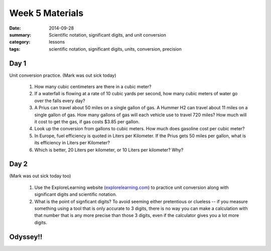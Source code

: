 Week 5 Materials 
################

:date: 2014-09-28
:summary: Scientific notation, significant digits, and unit conversion
:category: lessons
:tags: scientific notation, significant digits, units, conversion, precision


=====
Day 1
=====

Unit conversion practice.  (Mark was out sick today)

 1.  How many cubic centimeters are there in a cubic meter?

 2.  If a waterfall is flowing at a rate of 10 cubic yards per second, how many cubic meters of water go over the falls every day?

 3.  A Prius can travel about 50 miles on a single gallon of gas.  A Hummer H2 can travel about 11 miles on a single gallon of gas.  How many gallons of gas will each vehicle use to travel 720 miles?  How much will it cost to get the gas, if gas costs $3.85 per gallon.

 4.  Look up the conversion from gallons to cubic meters.  How much does gasoline cost per cubic meter?

 5.  In Europe, fuel efficiency is quoted in Liters per Kilometer.  If the Prius gets 50 miles per gallon, what is its efficiency in Liters per Kilometer?  

 6.  Which is better, 20 Liters per kilometer, or 10 Liters per kilometer? Why?




=====
Day 2
=====

(Mark was out sick today too)

 1. Use the ExploreLearning website (`explorelearning.com <http://explorelearning.com/>`_) to practice unit conversion along with significant digits and scientific notation.

 2. What is the point of signficant digits?  To avoid seeming either pretentious or clueless -- if you measure something using a tool that is only accurate to 3 digits, there is no way you can make a calculation with that number that is any more precise than those 3 digits, even if the calculator gives you a lot more digits.


=========
Odyssey!!
=========


   
